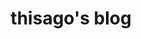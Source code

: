#+title: thisago's blog

* Useful links :noexport:
- [[https://github.com/SystemCrafters/org-website-example][GitHub - SystemCrafters/org-website-example: An example of a website publishe...]]
